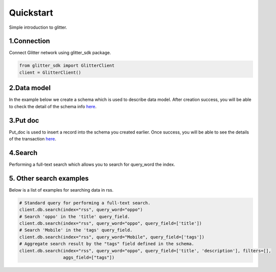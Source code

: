 .. _quickstart:

====================
Quickstart
====================

Simple introduction to glitter.

1.Connection
---------------
Connect Glitter network using glitter_sdk package.

.. code-block:: python

     from glitter_sdk import GlitterClient
     client = GlitterClient()

2.Data model
------------------------
In the example below we create a schema which is used to describe data model.
After creation success, you will be able to check the detail of the schema info `here <https://scan.testnet.glitterprotocol.io/txs/D4D9F93B60770952A33BD3C7A8C0F70A72CB78F800AD1C100CA73EBCF2825BDC>`__.

.. tabs::

    .. tab:: Code

        .. code-block:: python

            # Create a schema with a url and title.
            schema = [
                {
                    "name": "url",
                    "type": "string",
                    "primary": "true",
                    "index": {
                        "type": "keyword"
                    }
                },
                {
                    "name": "title",
                    "type": "string",
                    "index": {
                        "type": "text"
                    }
                }
            ]
            res = client.db.create_schema("sample", schema)
            # Get the schema you create.
            client.db.get_schema("sample")


    .. tab:: Output

        .. code-block:: python

            {
              "code": 0,
              "message": "ok",
              "data": {
                "fields": [
                  {
                    "index": {
                      "type": "keyword"
                    },
                    "name": "url",
                    "primary": "true",
                    "type": "string"
                  },
                  {
                    "index": {
                      "type": "text"
                    },
                    "name": "title",
                    "type": "string"
                  }
                ],
                "name": "sample",
                "type": "record"
              }
            }


3.Put doc
------------------------
Put_doc is used to insert a record into the schema you created earlier.
Once success, you will be able to see the details of the transaction `here <http://sg6.testnet.glitter.link:8000/txs/8A62859FD12A9A4D678812D65CE280501595C0B947C150E7182B7F099B213B01>`__.

.. tabs::

    .. tab:: Code

        .. code-block:: python

            put_res = client.db.put_doc("sample", {
                    "url": "https://glitterprotocol.io/",
                    "title": "A Decentralized Content Indexing Network",
                })

    .. tab:: Output

        .. code-block:: python
            # tx is the transaction ID.
            {
              "code": 0,
              "message": "ok",
              "tx": "8A62859FD12A9A4D678812D65CE280501595C0B947C150E7182B7F099B213B01"
            }

4.Search
------------------------
Performing a full-text search which allows you to search for query_word the index.

.. tabs::

    .. tab:: Code

        .. code-block:: python

            # search doc
            search_res = client.db.search(index="sample", query_word="Content Indexing Network")

    .. tab:: Output

        .. code-block:: python

            {
                "code": 0,
                "message": "ok",
                "tx": "",
                "data": {
                    "search_time": 7,
                    "index": "sample",
                    "meta": {
                        "page": {
                            "current_page": 1,
                            "total_pages": 1,
                            "total_results": 1,
                            "size": 10,
                            "sorted_by": ""
                        }
                    },
                    "items": [{
                        "highlight": {
                            "title": ["A Decentralized <span>Content</span> <span>Indexing</span> <span>Network</span>"]
                        },
                        "data": {
                            "_creator": "test_broks",
                            "_schema_name": "sample",
                            "title": "A Decentralized Content Indexing Network",
                            "url": "https://glitterprotocol.io/"
                        }
                    }],
                    "facet": {}
                }
            }

5. Other search examples
------------------------
Below is a list of examples for searching data in rss.

.. code-block:: python

    # Standard query for performing a full-text search.
    client.db.search(index="rss", query_word="oppo")
    # Search 'oppo' in the 'title' query_field.
    client.db.search(index="rss", query_word="oppo", query_field=['title'])
    # Search 'Mobile' in the 'tags' query_field.
    client.db.search(index="rss", query_word="Mobile", query_field=['tags'])
    # Aggregate search result by the "tags" field defined in the schema.
    client.db.search(index="rss", query_word="oppo", query_field=['title', 'description'], filters=[],
                     aggs_field=["tags"])

